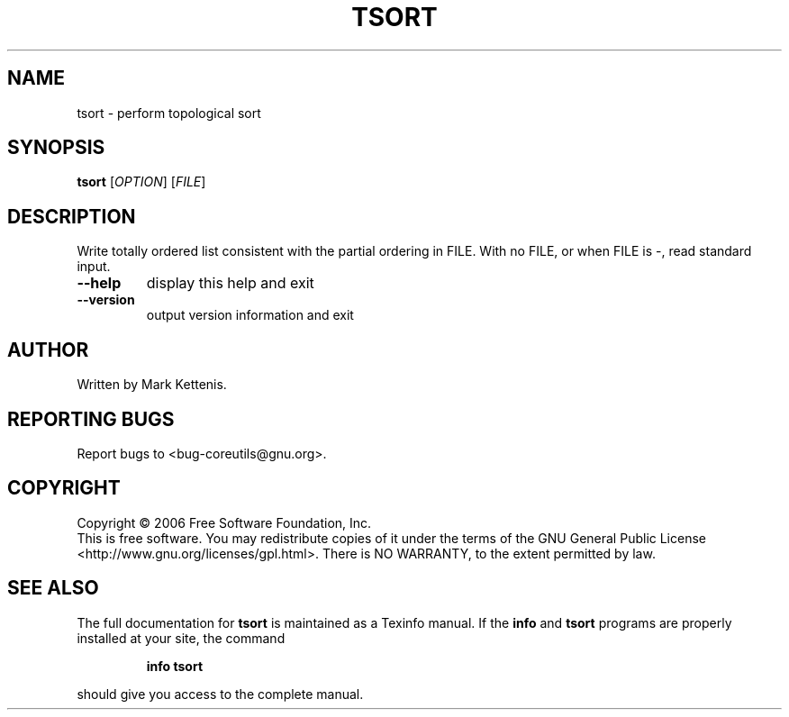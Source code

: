 .\" DO NOT MODIFY THIS FILE!  It was generated by help2man 1.35.
.TH TSORT "1" "August 2006" "tsort (coreutils) 5.97" "User Commands"
.SH NAME
tsort \- perform topological sort
.SH SYNOPSIS
.B tsort
[\fIOPTION\fR] [\fIFILE\fR]
.SH DESCRIPTION
.\" Add any additional description here
.PP
Write totally ordered list consistent with the partial ordering in FILE.
With no FILE, or when FILE is \-, read standard input.
.TP
\fB\-\-help\fR
display this help and exit
.TP
\fB\-\-version\fR
output version information and exit
.SH AUTHOR
Written by Mark Kettenis.
.SH "REPORTING BUGS"
Report bugs to <bug\-coreutils@gnu.org>.
.SH COPYRIGHT
Copyright \(co 2006 Free Software Foundation, Inc.
.br
This is free software.  You may redistribute copies of it under the terms of
the GNU General Public License <http://www.gnu.org/licenses/gpl.html>.
There is NO WARRANTY, to the extent permitted by law.
.SH "SEE ALSO"
The full documentation for
.B tsort
is maintained as a Texinfo manual.  If the
.B info
and
.B tsort
programs are properly installed at your site, the command
.IP
.B info tsort
.PP
should give you access to the complete manual.
